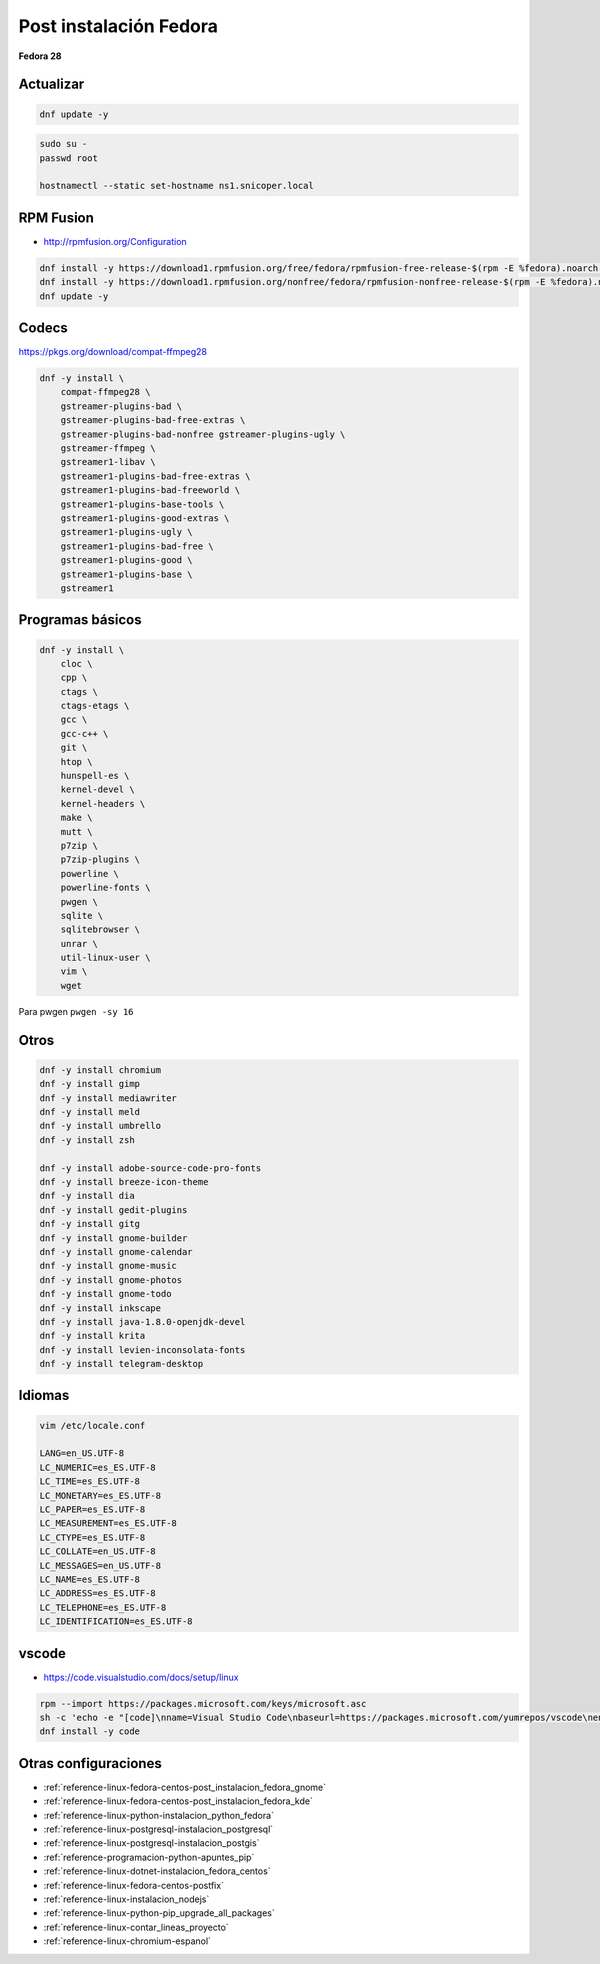 .. _reference-linux-fedora-centos-post_instalacion_fedora:

#######################
Post instalación Fedora
#######################

**Fedora 28**

Actualizar
**********

.. code-block:: bash

    dnf update -y

.. code-block:: bash

    sudo su -
    passwd root

    hostnamectl --static set-hostname ns1.snicoper.local

RPM Fusion
**********

* http://rpmfusion.org/Configuration

.. code-block:: bash

    dnf install -y https://download1.rpmfusion.org/free/fedora/rpmfusion-free-release-$(rpm -E %fedora).noarch.rpm
    dnf install -y https://download1.rpmfusion.org/nonfree/fedora/rpmfusion-nonfree-release-$(rpm -E %fedora).noarch.rpm
    dnf update -y

Codecs
******

https://pkgs.org/download/compat-ffmpeg28

.. code-block:: bash

    dnf -y install \
        compat-ffmpeg28 \
        gstreamer-plugins-bad \
        gstreamer-plugins-bad-free-extras \
        gstreamer-plugins-bad-nonfree gstreamer-plugins-ugly \
        gstreamer-ffmpeg \
        gstreamer1-libav \
        gstreamer1-plugins-bad-free-extras \
        gstreamer1-plugins-bad-freeworld \
        gstreamer1-plugins-base-tools \
        gstreamer1-plugins-good-extras \
        gstreamer1-plugins-ugly \
        gstreamer1-plugins-bad-free \
        gstreamer1-plugins-good \
        gstreamer1-plugins-base \
        gstreamer1

Programas básicos
*****************

.. code-block:: bash

    dnf -y install \
        cloc \
        cpp \
        ctags \
        ctags-etags \
        gcc \
        gcc-c++ \
        git \
        htop \
        hunspell-es \
        kernel-devel \
        kernel-headers \
        make \
        mutt \
        p7zip \
        p7zip-plugins \
        powerline \
        powerline-fonts \
        pwgen \
        sqlite \
        sqlitebrowser \
        unrar \
        util-linux-user \
        vim \
        wget

Para pwgen ``pwgen -sy 16``

Otros
*****

.. code-block:: bash

    dnf -y install chromium
    dnf -y install gimp
    dnf -y install mediawriter
    dnf -y install meld
    dnf -y install umbrello
    dnf -y install zsh

    dnf -y install adobe-source-code-pro-fonts
    dnf -y install breeze-icon-theme
    dnf -y install dia
    dnf -y install gedit-plugins
    dnf -y install gitg
    dnf -y install gnome-builder
    dnf -y install gnome-calendar
    dnf -y install gnome-music
    dnf -y install gnome-photos
    dnf -y install gnome-todo
    dnf -y install inkscape
    dnf -y install java-1.8.0-openjdk-devel
    dnf -y install krita
    dnf -y install levien-inconsolata-fonts
    dnf -y install telegram-desktop

Idiomas
*******

.. code-block:: bash

    vim /etc/locale.conf

    LANG=en_US.UTF-8
    LC_NUMERIC=es_ES.UTF-8
    LC_TIME=es_ES.UTF-8
    LC_MONETARY=es_ES.UTF-8
    LC_PAPER=es_ES.UTF-8
    LC_MEASUREMENT=es_ES.UTF-8
    LC_CTYPE=es_ES.UTF-8
    LC_COLLATE=en_US.UTF-8
    LC_MESSAGES=en_US.UTF-8
    LC_NAME=es_ES.UTF-8
    LC_ADDRESS=es_ES.UTF-8
    LC_TELEPHONE=es_ES.UTF-8
    LC_IDENTIFICATION=es_ES.UTF-8

vscode
******

* https://code.visualstudio.com/docs/setup/linux

.. code-block:: bash

    rpm --import https://packages.microsoft.com/keys/microsoft.asc
    sh -c 'echo -e "[code]\nname=Visual Studio Code\nbaseurl=https://packages.microsoft.com/yumrepos/vscode\nenabled=1\ngpgcheck=1\ngpgkey=https://packages.microsoft.com/keys/microsoft.asc" > /etc/yum.repos.d/vscode.repo'
    dnf install -y code

Otras configuraciones
*********************

* :ref:`reference-linux-fedora-centos-post_instalacion_fedora_gnome`
* :ref:`reference-linux-fedora-centos-post_instalacion_fedora_kde`
* :ref:`reference-linux-python-instalacion_python_fedora`
* :ref:`reference-linux-postgresql-instalacion_postgresql`
* :ref:`reference-linux-postgresql-instalacion_postgis`
* :ref:`reference-programacion-python-apuntes_pip`
* :ref:`reference-linux-dotnet-instalacion_fedora_centos`
* :ref:`reference-linux-fedora-centos-postfix`
* :ref:`reference-linux-instalacion_nodejs`
* :ref:`reference-linux-python-pip_upgrade_all_packages`
* :ref:`reference-linux-contar_lineas_proyecto`
* :ref:`reference-linux-chromium-espanol`
